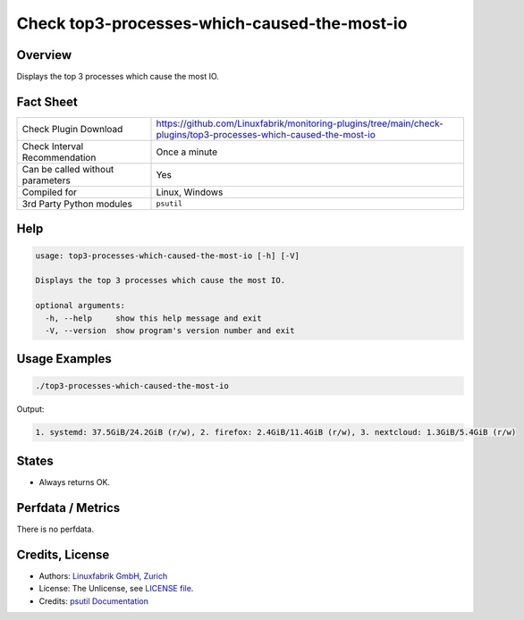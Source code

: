 Check top3-processes-which-caused-the-most-io
=============================================

Overview
--------

Displays the top 3 processes which cause the most IO.


Fact Sheet
----------

.. csv-table::
    :widths: 30, 70
    
    "Check Plugin Download",                "https://github.com/Linuxfabrik/monitoring-plugins/tree/main/check-plugins/top3-processes-which-caused-the-most-io"
    "Check Interval Recommendation",        "Once a minute"
    "Can be called without parameters",     "Yes"
    "Compiled for",                         "Linux, Windows"
    "3rd Party Python modules",             "``psutil``"


Help
----

.. code-block:: text

    usage: top3-processes-which-caused-the-most-io [-h] [-V]

    Displays the top 3 processes which cause the most IO.

    optional arguments:
      -h, --help     show this help message and exit
      -V, --version  show program's version number and exit


Usage Examples
--------------

.. code-block:: bash

    ./top3-processes-which-caused-the-most-io
    
Output:

.. code-block:: text

    1. systemd: 37.5GiB/24.2GiB (r/w), 2. firefox: 2.4GiB/11.4GiB (r/w), 3. nextcloud: 1.3GiB/5.4GiB (r/w)


States
------

* Always returns OK.


Perfdata / Metrics
------------------

There is no perfdata.


Credits, License
----------------

* Authors: `Linuxfabrik GmbH, Zurich <https://www.linuxfabrik.ch>`_
* License: The Unlicense, see `LICENSE file <https://unlicense.org/>`_.
* Credits: `psutil Documentation <https://psutil.readthedocs.io/en/release-5.3.0/>`_
